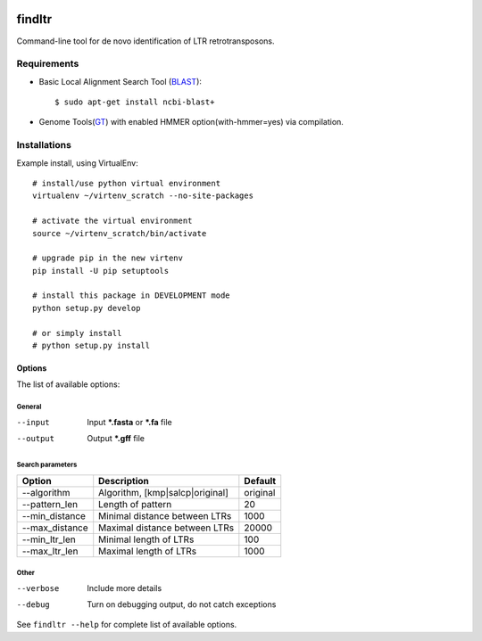 .. image:: https://travis-ci.org/maybelinot/findltr.svg
   :target: https://travis-ci.org/maybelinot/findltr

.. image:: https://coveralls.io/repos/maybelinot/findltr/badge.svg
   :target: https://coveralls.io/r/maybelinot/findltr


======================
    findltr
======================

Command-line tool for de novo identification of LTR retrotransposons.

Requirements
============
+  Basic Local Alignment Search Tool (`BLAST`_)::

   $ sudo apt-get install ncbi-blast+

+ Genome Tools(`GT`_) with enabled HMMER option(with-hmmer=yes) via compilation.

Installations
=============
Example install, using VirtualEnv::

    # install/use python virtual environment
    virtualenv ~/virtenv_scratch --no-site-packages

    # activate the virtual environment
    source ~/virtenv_scratch/bin/activate

    # upgrade pip in the new virtenv
    pip install -U pip setuptools

    # install this package in DEVELOPMENT mode
    python setup.py develop

    # or simply install
    # python setup.py install


Options
~~~~~~~

The list of available options:

General
-------

--input
    Input **\*.fasta** or **\*.fa** file

--output
    Output **\*.gff** file

Search parameters
-----------------
+----------------+---------------------------------+----------+
|     Option     | Description                     | Default  |
+================+=================================+==========+
| --algorithm    | Algorithm, [kmp|salcp|original] | original |
+----------------+---------------------------------+----------+
| --pattern_len  | Length of pattern               | 20       |    
+----------------+---------------------------------+----------+
| --min_distance | Minimal distance between LTRs   | 1000     |
+----------------+---------------------------------+----------+
|--max_distance  | Maximal distance between LTRs   | 20000    |
+----------------+---------------------------------+----------+
|--min_ltr_len   | Minimal length of LTRs          | 100      |
+----------------+---------------------------------+----------+
|--max_ltr_len   | Maximal length of LTRs          | 1000     |
+----------------+---------------------------------+----------+


Other
-----

--verbose
    Include more details 
--debug
    Turn on debugging output, do not catch exceptions

See ``findltr --help`` for complete list of available options.

.. _BLAST: http://www.ncbi.nlm.nih.gov/books/NBK279690/
.. _GT: https://github.com/genometools/genometools


